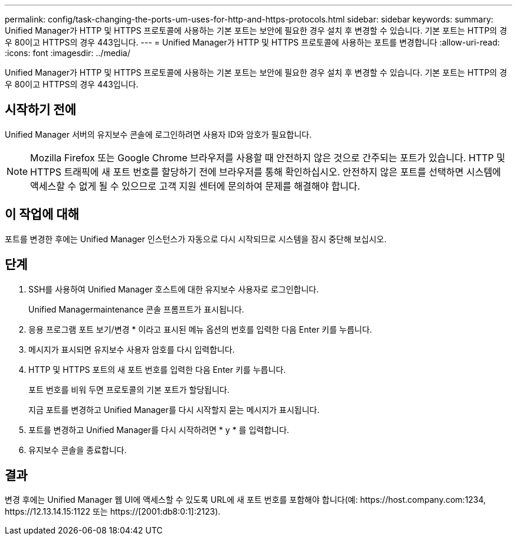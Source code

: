 ---
permalink: config/task-changing-the-ports-um-uses-for-http-and-https-protocols.html 
sidebar: sidebar 
keywords:  
summary: Unified Manager가 HTTP 및 HTTPS 프로토콜에 사용하는 기본 포트는 보안에 필요한 경우 설치 후 변경할 수 있습니다. 기본 포트는 HTTP의 경우 80이고 HTTPS의 경우 443입니다. 
---
= Unified Manager가 HTTP 및 HTTPS 프로토콜에 사용하는 포트를 변경합니다
:allow-uri-read: 
:icons: font
:imagesdir: ../media/


[role="lead"]
Unified Manager가 HTTP 및 HTTPS 프로토콜에 사용하는 기본 포트는 보안에 필요한 경우 설치 후 변경할 수 있습니다. 기본 포트는 HTTP의 경우 80이고 HTTPS의 경우 443입니다.



== 시작하기 전에

Unified Manager 서버의 유지보수 콘솔에 로그인하려면 사용자 ID와 암호가 필요합니다.

[NOTE]
====
Mozilla Firefox 또는 Google Chrome 브라우저를 사용할 때 안전하지 않은 것으로 간주되는 포트가 있습니다. HTTP 및 HTTPS 트래픽에 새 포트 번호를 할당하기 전에 브라우저를 통해 확인하십시오. 안전하지 않은 포트를 선택하면 시스템에 액세스할 수 없게 될 수 있으므로 고객 지원 센터에 문의하여 문제를 해결해야 합니다.

====


== 이 작업에 대해

포트를 변경한 후에는 Unified Manager 인스턴스가 자동으로 다시 시작되므로 시스템을 잠시 중단해 보십시오.



== 단계

. SSH를 사용하여 Unified Manager 호스트에 대한 유지보수 사용자로 로그인합니다.
+
Unified Managermaintenance 콘솔 프롬프트가 표시됩니다.

. 응용 프로그램 포트 보기/변경 * 이라고 표시된 메뉴 옵션의 번호를 입력한 다음 Enter 키를 누릅니다.
. 메시지가 표시되면 유지보수 사용자 암호를 다시 입력합니다.
. HTTP 및 HTTPS 포트의 새 포트 번호를 입력한 다음 Enter 키를 누릅니다.
+
포트 번호를 비워 두면 프로토콜의 기본 포트가 할당됩니다.

+
지금 포트를 변경하고 Unified Manager를 다시 시작할지 묻는 메시지가 표시됩니다.

. 포트를 변경하고 Unified Manager를 다시 시작하려면 * y * 를 입력합니다.
. 유지보수 콘솔을 종료합니다.




== 결과

변경 후에는 Unified Manager 웹 UI에 액세스할 수 있도록 URL에 새 포트 번호를 포함해야 합니다(예: +https://host.company.com:1234+, +https://12.13.14.15:1122+ 또는 +https://[2001:db8:0:1]:2123+).
